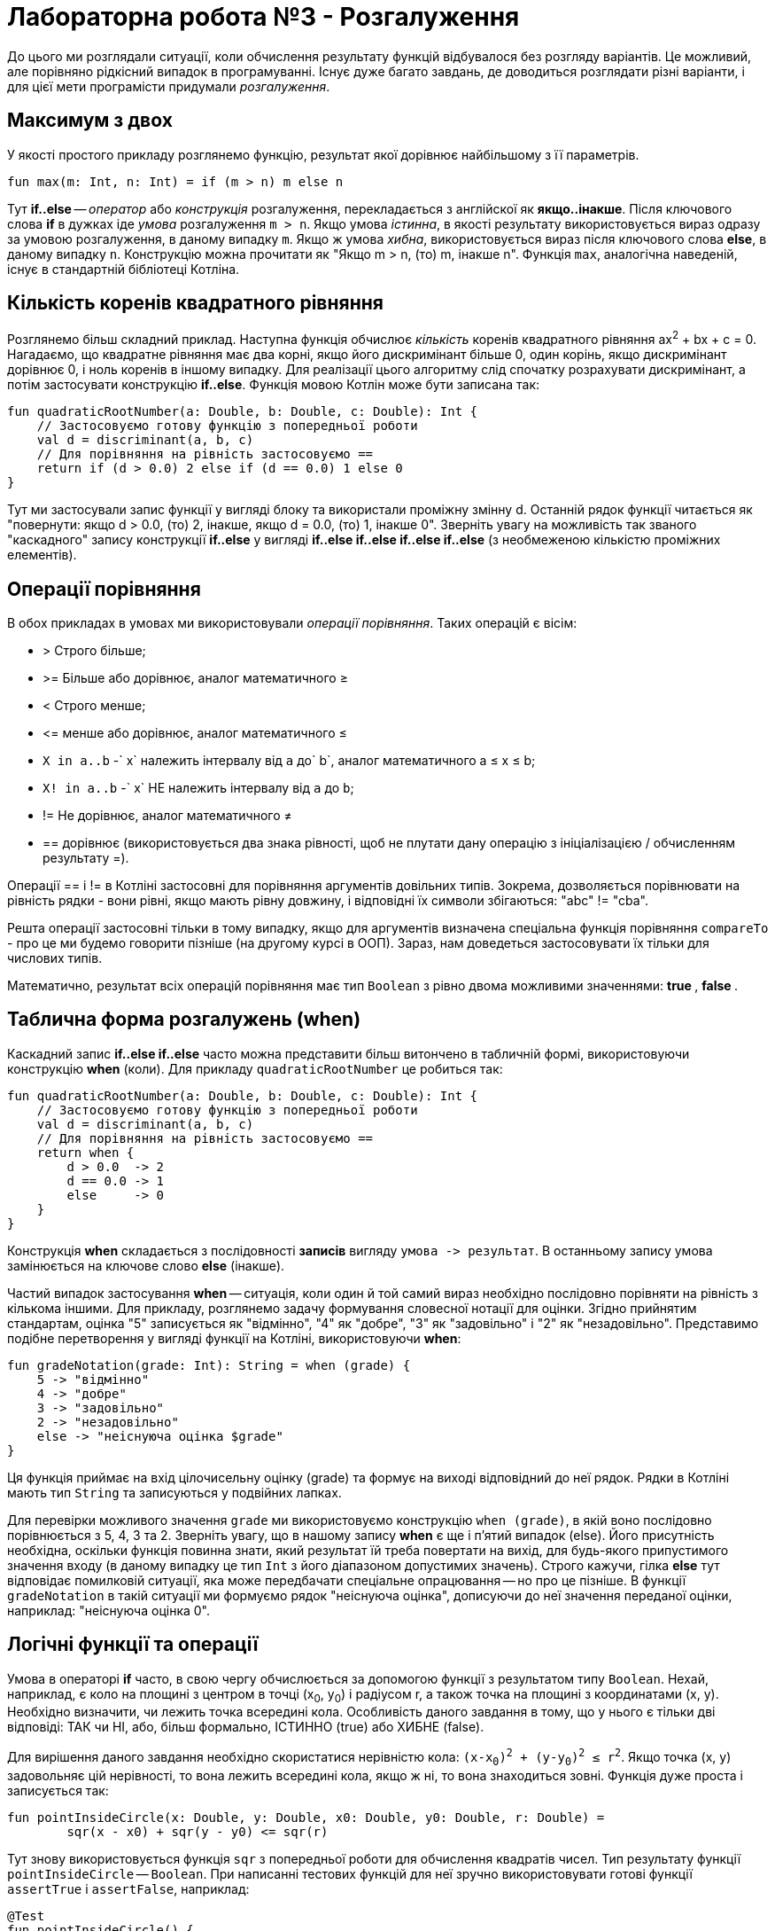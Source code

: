 = Лабораторна робота №3 - Розгалуження

До цього ми розглядали ситуації, коли обчислення результату функцій відбувалося без розгляду варіантів.
Це можливий, але порівняно рідкісний випадок в програмуванні.
Існує дуже багато завдань, де доводиться розглядати різні варіанти,
і для цієї мети програмісти придумали __розгалуження__.

== Максимум з двох

У якості простого прикладу розглянемо функцію, результат якої дорівнює найбільшому з її параметрів.

[source,kotlin]
----
fun max(m: Int, n: Int) = if (m > n) m else n
----

Тут **if..else** -- __оператор__ або __конструкція__ розгалуження, перекладається з англійскої як **якщо..інакше**.
Після ключового слова **if** в дужках іде __умова__ розгалуження `m > n`.
Якщо умова __істинна__, в якості результату використовується вираз одразу за умовою розгалуження, в даному випадку `m`.
Якщо ж умова __хибна__, використовується вираз після ключового слова **else**, в даному випадку `n`.
Конструкцію можна прочитати як "Якщо m > n, (то) m, інакше n".
Функція `max`, аналогічна наведеній, існує в стандартній бібліотеці Котліна.

== Кількість коренів квадратного рівняння

Розглянемо більш складний приклад.
Наступна функція обчислює __кількість__ коренів квадратного рівняння ax^2^ + bx + c = 0.
Нагадаємо, що квадратне рівняння має два корні, якщо його дискримінант більше 0,
один корінь, якщо дискримінант дорівнює 0, і ноль коренів в іншому випадку.
Для реалізації цього алгоритму слід спочатку розрахувати дискримінант,
а потім застосувати конструкцію **if..else**.
Функція мовою Котлін може бути записана так:

[source,kotlin]
----
fun quadraticRootNumber(a: Double, b: Double, c: Double): Int {
    // Застосовуємо готову функцію з попередньої роботи
    val d = discriminant(a, b, c)
    // Для порівняння на рівність застосовуємо ==
    return if (d > 0.0) 2 else if (d == 0.0) 1 else 0
}
----

Тут ми застосували запис функції у вигляді блоку та використали проміжну змінну d.
Останній рядок функції читається як "повернути: якщо d > 0.0, (то) 2, інакше, якщо d = 0.0, (то) 1, інакше 0".
Зверніть увагу на можливість  так званого "каскадного" запису конструкції **if..else**
у вигляді **if..else if..else if..else if..else** (з необмеженою кількістю проміжних елементів).

== Операції порівняння

В обох прикладах в умовах ми використовували __операції порівняння__. Таких операцій є вісім:

* > Строго більше;
* >= Більше або дорівнює, аналог математичного &ge;
* < Строго менше;
* &lt;= менше або дорівнює, аналог математичного &le;
* `X in a..b` -` x` належить інтервалу від `a` до` b`, аналог математичного a &le; x &le; b;
* `X! in a..b` -` x` НЕ належить інтервалу від `a` до `b`;
* != Не дорівнює, аналог математичного &ne;
* == дорівнює (використовується два знака рівності, щоб не плутати дану операцію з ініціалізацією / обчисленням результату =).

Операції == і != в Котліні застосовні для порівняння аргументів довільних типів.
Зокрема, дозволяється порівнювати на рівність рядки -
вони рівні, якщо мають рівну довжину, і відповідні їх символи збігаються: "abc" != "cba".

Решта операції застосовні тільки в тому випадку,
якщо для аргументів визначена спеціальна функція порівняння `compareTo` - про це ми будемо говорити пізніше (на другому курсі в ООП).
Зараз, нам доведеться застосовувати їх тільки для числових типів.

Математично, результат всіх операцій порівняння має тип `Boolean` з рівно двома можливими значеннями: ** true **, ** false **.

== Таблична форма розгалужень (when)

Каскадний запис **if..else if..else** часто можна представити більш витончено в табличній формі, використовуючи конструкцію **when** (коли).
Для прикладу `quadraticRootNumber` це робиться так:

[source,kotlin]
----
fun quadraticRootNumber(a: Double, b: Double, c: Double): Int {
    // Застосовуємо готову функцію з попередньої роботи
    val d = discriminant(a, b, c)
    // Для порівняння на рівність застосовуємо ==
    return when {
        d > 0.0  -> 2
        d == 0.0 -> 1
        else     -> 0
    }
}
----

Конструкція **when** складається з послідовності **записів** вигляду ``умова -&gt; результат``.
В останньому запису умова замінюється на ключове слово **else** (інакше).

Частий випадок застосування **when** -- ситуація, коли один й той самий вираз необхідно
послідовно порівняти на рівність з кількома іншими.
Для прикладу, розглянемо задачу формування словесної нотації для оцінки.
Згідно прийнятим стандартам, оцінка "5" записується як "відмінно", "4" як "добре",
"3" як "задовільно" і "2" як "незадовільно".
Представимо подібне перетворення у вигляді функції на Котліні, використовуючи **when**:

[source,kotlin]
----
fun gradeNotation(grade: Int): String = when (grade) {
    5 -> "відмінно"
    4 -> "добре"
    3 -> "задовільно"
    2 -> "незадовільно"
    else -> "неіснуюча оцінка $grade"
}
----

Ця функція приймає на вхід цілочисельну оцінку (grade) та формує на виході відповідний до неї рядок.
Рядки в Котліні мають тип `String` та записуються у подвійних лапках.

Для перевірки можливого значення `grade` ми використовуємо конструкцію `when (grade)`,
в якій воно послідовно порівнюється з 5, 4, 3 та 2.
Зверніть увагу, що в нашому запису **when** є ще і п'ятий випадок (else).
Його присутність необхідна, оскільки функція повинна знати, який результат їй треба повертати на вихід,
для будь-якого припустимого значення входу (в даному випадку це тип `Int` з його діапазоном допустимих значень).
Строго кажучи, гілка **else** тут відповідає помилковій ситуації,
яка може передбачати спеціальне опрацювання -- но про це пізніше.
В функції `gradeNotation` в такій ситуації ми формуємо рядок "неіснуюча оцінка",
дописуючи до неї значення переданої оцінки, наприклад: "неіснуюча оцінка 0".

== Логічні функції та операції

Умова в операторі **if** часто, в свою чергу обчислюється за допомогою функції з результатом типу `Boolean`.
Нехай, наприклад, є коло на площині з центром в точці (x~0~, y~0~) і радіусом r,
а також точка на площині з координатами (x, y). Необхідно визначити, чи лежить точка всередині кола.
Особливість даного завдання в тому, що у нього є тільки дві відповіді: ТАК чи НІ,
або, більш формально, ІСТИННО (true) або ХИБНЕ (false).

Для вирішення даного завдання необхідно скористатися нерівністю кола: `(x-x~0~)^2^ + (y-y~0~)^2^ &le; r^2^`.
Якщо точка (x, y) задовольняє цій нерівності, то вона лежить всередині кола,
якщо ж ні, то вона знаходиться зовні. Функція дуже проста і записується так:

[source,kotlin]
----
fun pointInsideCircle(x: Double, y: Double, x0: Double, y0: Double, r: Double) =
        sqr(x - x0) + sqr(y - y0) <= sqr(r)
----

Тут знову використовується функція `sqr` з попередньої роботи для обчислення квадратів чисел.
Тип результату функції `pointInsideCircle` -- `Boolean`.
При написанні тестових функцій для неї зручно використовувати готові функції `assertTrue` і `assertFalse`, наприклад:

[source,kotlin]
----
@Test
fun pointInsideCircle() {
    // (1, 1) inside circle: center = (0, 0), r = 2
    assertTrue(pointInsideCircle(1.0, 1.0, 0.0, 0.0, 2.0))
    // (2, 2) NOT inside circle: center = (0, 0), r = 2
    assertFalse(pointInsideCircle(2.0, 2.0, 0.0, 0.0, 2.0))
}
----

Обидві функції мають один параметр типу `Boolean`.
`assertTrue` (перевірити на істину) призводить до невдалого результату тесту, якщо її аргумент дорівнює **false**,
та продовжує виконання тесту, якщо він дорівнює **true**.
`assertFalse` (перевірити на хибність) працює з точністю до навпаки.

Функцію `pointInsideCircle`, в свою чергу можна використовувати для розв'язання більш складних задач.
Наприклад, умова приналежності точки **перетину** або **об'єднанню** двох кіл може виглядати так:

[source,kotlin]
----
// Фрагмент програми...
val x = 0.5
val y = 0.5
// Перетин: логічне І
if (pointInsideCircle(x, y, 0.0, 0.0, 1.0) && pointInsideCircle(x, y, 1.0, 1.0, 1.0)) {
    //...
}
// Об'єднання: логічне АБО
if (pointInsideCircle(x, y, 0.0, 0.0, 1.0) || pointInsideCircle(x, y, 1.0, 1.0, 1.0)) {
    //...
}
// Не належить
if (!pointInsideCircle(x, y, 0.0, 0.0, 1.0)) {
    //...
}
----

В цьому прикладі використовуються логічні __операції__:

* `&&` -- логічне І, результат дорівнює **true**, якщо ОБИДВА аргументи **true**
* `||` -- логічне АБО, результат дорівнює **true**, якщо ХОЧА Б ОДИН з аргументів дорівнює **true**
* `!` -- логічне НЕ, результат дорівнює **true**, якщо аргумент **false**

== Завдання 3.1

Представити математичний запис фрагмента програми та обчислити значення змінної X після його виконання.
Позначення: n – номер варіанту.

image::pic/3_1.png[]

== Завдання 3.2

Написати функцію, що виводить на екран значення **true**, якщо точка А з координатами х, у належить
до заштрихованої області, та **false** в іншому випадку.

=== Варіант 1
image::pic/3_2_1.png[]
'''

=== Варіант 2
image::pic/3_2_2.png[]
'''

=== Варіант 3
image::pic/3_2_3.png[]
'''

=== Варіант 4
image::pic/3_2_4.png[]
'''

=== Варіант 5
image::pic/3_2_5.png[]
'''

=== Варіант 6
image::pic/3_2_6.png[]
'''

=== Варіант 7
image::pic/3_2_7.png[]
'''

=== Варіант 8
image::pic/3_2_8.png[]
'''

=== Варіант 9
image::pic/3_2_9.png[]
'''

=== Варіант 10
image::pic/3_2_10.png[]
'''

=== Варіант 11
image::pic/3_2_11.png[]
'''

=== Варіант 12
image::pic/3_2_12.png[]
'''

=== Варіант 13
image::pic/3_2_13.png[]
'''

=== Варіант 14
image::pic/3_2_14.png[]
'''

=== Варіант 15
image::pic/3_2_15.png[]
'''

=== Варіант 16
image::pic/3_2_16.png[]
'''


== Завдання 3.3
Скласти програму, що містить опис функції, що задана графічно.
Доповнити програму функцією main, яка викликає створену функцію для значення аргумента x,
яке вводиться довільно з клавіатури та виводить результат на консоль.

=== Варіант 1
image::pic/3_3_1.png[]
'''

=== Варіант 2
image::pic/3_3_2.png[]
'''

=== Варіант 3
image::pic/3_3_3.png[]
'''

=== Варіант 4
image::pic/3_3_4.png[]
'''

=== Варіант 5
image::pic/3_3_5.png[]
'''

=== Варіант 6
image::pic/3_3_6.png[]
'''

=== Варіант 7
image::pic/3_3_7.png[]
'''

=== Варіант 8
image::pic/3_3_8.png[]
'''

=== Варіант 9
image::pic/3_3_9.png[]
'''

=== Варіант 10
image::pic/3_3_10.png[]
'''

=== Варіант 11
image::pic/3_3_11.png[]
'''

=== Варіант 12
image::pic/3_3_12.png[]
'''

=== Варіант 13
image::pic/3_3_13.png[]
'''

=== Варіант 14
image::pic/3_3_14.png[]
'''

=== Варіант 15
image::pic/3_3_15.png[]
'''

=== Варіант 16
image::pic/3_3_16.png[]
'''